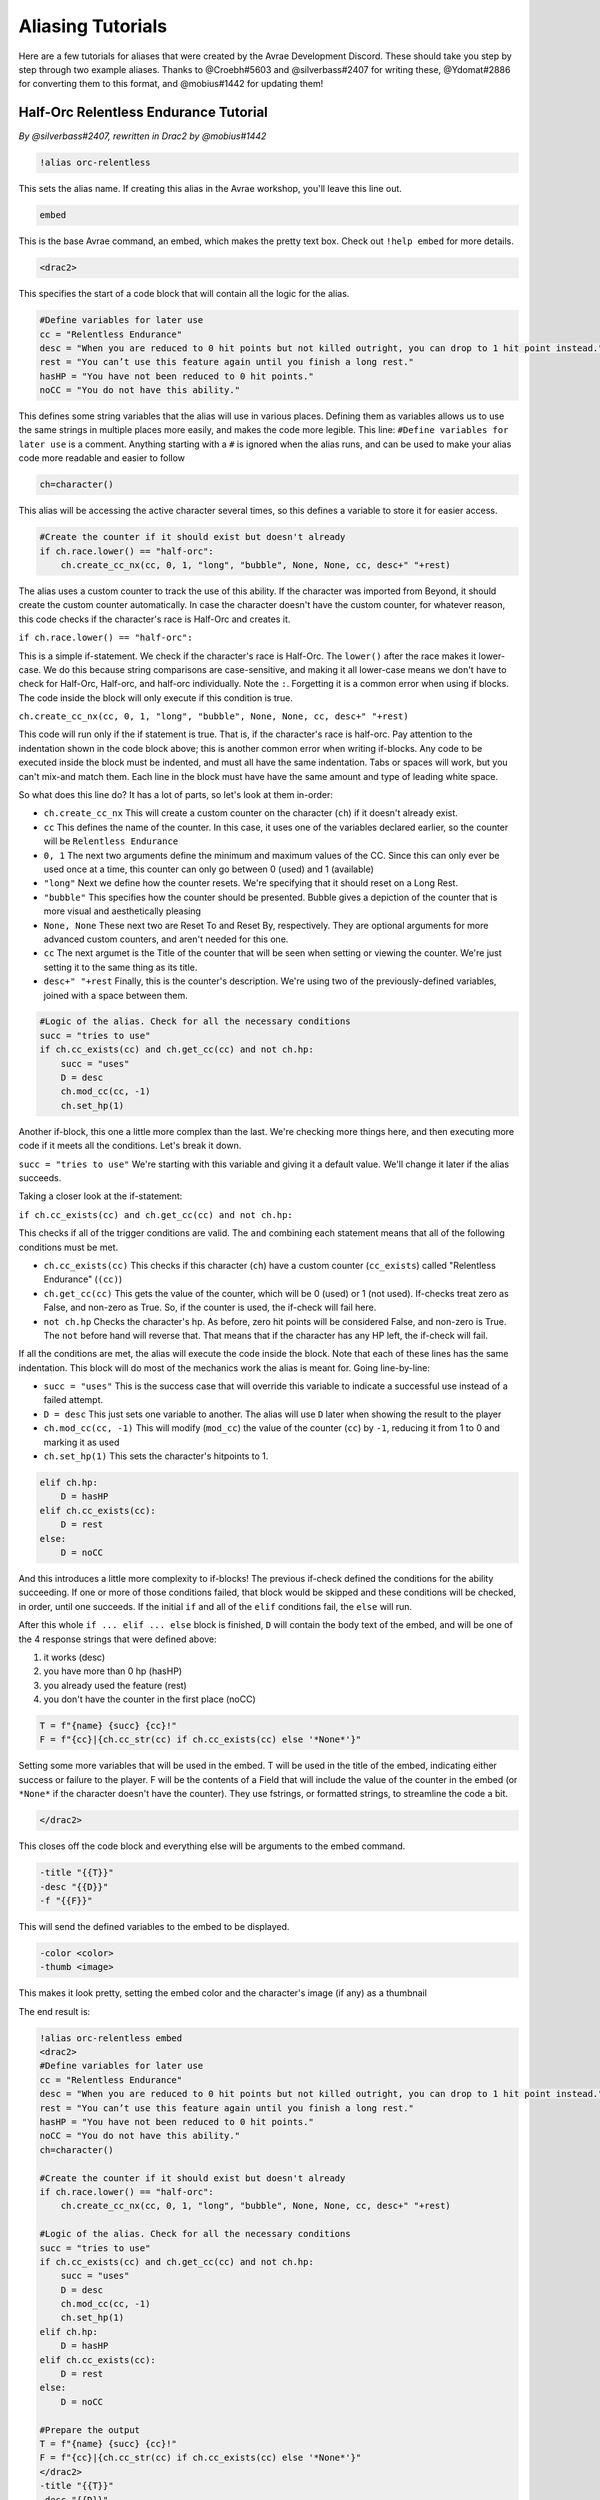 Aliasing Tutorials
====================================

Here are a few tutorials for aliases that were created by the Avrae Development Discord.
These should take you step by step through two example aliases.
Thanks to @Croebh#5603 and @silverbass#2407 for writing these, @Ydomat#2886 for converting them to this format, and @mobius#1442 for updating them!

Half-Orc Relentless Endurance Tutorial
--------------------------------------
*By @silverbass#2407, rewritten in Drac2 by @mobius#1442*

.. code-block:: text

  !alias orc-relentless

This sets the alias name. If creating this alias in the Avrae workshop, you'll leave this line out.

.. code-block:: text

  embed

This is the base Avrae command, an embed, which makes the pretty text box. Check out ``!help embed`` for more details.

.. code-block:: text

  <drac2>
  
This specifies the start of a code block that will contain all the logic for the alias.   

.. code-block:: text

  #Define variables for later use
  cc = "Relentless Endurance"
  desc = "When you are reduced to 0 hit points but not killed outright, you can drop to 1 hit point instead."
  rest = "You can’t use this feature again until you finish a long rest."
  hasHP = "You have not been reduced to 0 hit points."
  noCC = "You do not have this ability."
	
This defines some string variables that the alias will use in various places. Defining them as variables allows us to use the same strings in multiple places more easily, and makes the code more legible. This line: ``#Define variables for later use`` is a comment. Anything starting with a ``#`` is ignored when the alias runs, and can be used to make your alias code more readable and easier to follow

.. code-block:: text

  ch=character()

This alias will be accessing the active character several times, so this defines a variable to store it for easier access.

.. code-block:: text

  #Create the counter if it should exist but doesn't already
  if ch.race.lower() == "half-orc":
      ch.create_cc_nx(cc, 0, 1, "long", "bubble", None, None, cc, desc+" "+rest) 

The alias uses a custom counter to track the use of this ability. If the character was imported from Beyond, it should create the custom counter automatically. In case the character doesn't have the custom counter, for whatever reason, this code checks if the character's race is Half-Orc and creates it.

``if ch.race.lower() == "half-orc":``

This is a simple if-statement. We check if the character's race is Half-Orc. The ``lower()`` after the race makes it lower-case. We do this because string comparisons are case-sensitive, and making it all lower-case means we don't have to check for Half-Orc, Half-orc, and half-orc individually. Note the ``:``. Forgetting it is a common error when using if blocks. The code inside the block will only execute if this condition is true.

``ch.create_cc_nx(cc, 0, 1, "long", "bubble", None, None, cc, desc+" "+rest)``

This code will run only if the if statement is true. That is, if the character's race is half-orc. Pay attention to the indentation shown in the code block above; this is another common error when writing if-blocks. Any code to be executed inside the block must be indented, and must all have the same indentation. Tabs or spaces will work, but you can't mix-and match them. Each line in the block must have have the same amount and type of leading white space.

So what does this line do? It has a lot of parts, so let's look at them in-order:

+ ``ch.create_cc_nx`` This will create a custom counter on the character (``ch``) if it doesn't already exist. 
+ ``cc`` This defines the name of the counter. In this case, it uses one of the variables declared earlier, so the counter will be ``Relentless Endurance``
+ ``0, 1`` The next two arguments define the minimum and maximum values of the CC. Since this can only ever be used once at a time, this counter can only go between 0 (used) and 1 (available)
+ ``"long"`` Next we define how the counter resets. We're specifying that it should reset on a Long Rest.
+ ``"bubble"`` This specifies how the counter should be presented. Bubble gives a depiction of the counter that is more visual and aesthetically pleasing
+ ``None, None`` These next two are Reset To and Reset By, respectively. They are optional arguments for more advanced custom counters, and aren't needed for this one.
+ ``cc`` The next argumet is the Title of the counter that will be seen when setting or viewing the counter. We're just setting it to the same thing as its title.
+ ``desc+" "+rest`` Finally, this is the counter's description. We're using two of the previously-defined variables, joined with a space between them.

.. code-block:: text

  #Logic of the alias. Check for all the necessary conditions
  succ = "tries to use"
  if ch.cc_exists(cc) and ch.get_cc(cc) and not ch.hp: 
      succ = "uses"
      D = desc
      ch.mod_cc(cc, -1)
      ch.set_hp(1)
	  
Another if-block, this one a little more complex than the last. We're checking more things here, and then executing more code if it meets all the conditions. Let's break it down.

``succ = "tries to use"`` We're starting with this variable and giving it a default value. We'll change it later if the alias succeeds.

Taking a closer look at the if-statement:

``if ch.cc_exists(cc) and ch.get_cc(cc) and not ch.hp:``

This checks if all of the trigger conditions are valid. The ``and`` combining each statement means that all of the following conditions must be met.

+ ``ch.cc_exists(cc)`` This checks if this character (``ch``) have a custom counter (``cc_exists``) called "Relentless Endurance" (``(cc)``)
+ ``ch.get_cc(cc)`` This gets the value of the counter, which will be 0 (used) or 1 (not used). If-checks treat zero as False, and non-zero as True. So, if the counter is used, the if-check will fail here.
+ ``not ch.hp`` Checks the character's hp. As before, zero hit points will be considered False, and non-zero is True. The ``not`` before hand will reverse that. That means that if the character has any HP left, the if-check will fail.

If all the conditions are met, the alias will execute the code inside the block. Note that each of these lines has the same indentation. This block will do most of the mechanics work the alias is meant for. Going line-by-line:

+ ``succ = "uses"`` This is the success case that will override this variable to indicate a successful use instead of a failed attempt.
+ ``D = desc`` This just sets one variable to another. The alias will use ``D`` later when showing the result to the player
+ ``ch.mod_cc(cc, -1)`` This will modify (``mod_cc``) the value of the counter (``cc``) by ``-1``, reducing it from 1 to 0 and marking it as used
+ ``ch.set_hp(1)`` This sets the character's hitpoints to 1.

.. code-block:: text
	  
  elif ch.hp:
      D = hasHP
  elif ch.cc_exists(cc):
      D = rest
  else:
      D = noCC

And this introduces a little more complexity to if-blocks! The previous if-check defined the conditions for the ability succeeding. If one or more of those conditions failed, that block would be skipped and these conditions will be checked, in order, until one succeeds. If the initial ``if`` and all of the ``elif`` conditions fail, the ``else`` will run. 

After this whole ``if ... elif ... else`` block is finished, ``D`` will contain the body text of the embed, and will be one of the 4 response strings that were defined above:

1) it works (desc)
2) you have more than 0 hp (hasHP)
3) you already used the feature (rest)
4) you don't have the counter in the first place (noCC)

.. code-block:: text

  T = f"{name} {succ} {cc}!"
  F = f"{cc}|{ch.cc_str(cc) if ch.cc_exists(cc) else '*None*'}"

Setting some more variables that will be used in the embed. T will be used in the title of the embed, indicating either success or failure to the player. F will be the contents of a Field that will include the value of the counter in the embed (or ``*None*`` if the character doesn't have the counter). They use fstrings, or formatted strings, to streamline the code a bit.

.. code-block:: text

  </drac2>

This closes off the code block and everything else will be arguments to the embed command.

.. code-block:: text

  -title "{{T}}" 
  -desc "{{D}}" 
  -f "{{F}}"  

This will send the defined variables to the embed to be displayed. 

.. code-block:: text

  -color <color> 
  -thumb <image>

This makes it look pretty, setting the embed color and the character's image (if any) as a thumbnail

The end result is:

.. code-block:: text

  !alias orc-relentless embed 
  <drac2>
  #Define variables for later use
  cc = "Relentless Endurance"
  desc = "When you are reduced to 0 hit points but not killed outright, you can drop to 1 hit point instead."
  rest = "You can’t use this feature again until you finish a long rest."
  hasHP = "You have not been reduced to 0 hit points."
  noCC = "You do not have this ability."
  ch=character()

  #Create the counter if it should exist but doesn't already
  if ch.race.lower() == "half-orc":
      ch.create_cc_nx(cc, 0, 1, "long", "bubble", None, None, cc, desc+" "+rest) 

  #Logic of the alias. Check for all the necessary conditions
  succ = "tries to use"
  if ch.cc_exists(cc) and ch.get_cc(cc) and not ch.hp: 
      succ = "uses"
      D = desc
      ch.mod_cc(cc, -1)
      ch.set_hp(1)    
  elif ch.hp:
      D = hasHP
  elif ch.cc_exists(cc):
      D = rest
  else:
      D = noCC

  #Prepare the output 
  T = f"{name} {succ} {cc}!"
  F = f"{cc}|{ch.cc_str(cc) if ch.cc_exists(cc) else '*None*'}"
  </drac2>
  -title "{{T}}" 
  -desc "{{D}}" 
  -f "{{F}}"  
  -color <color> 
  -thumb <image>


Insult Tutorial
-------------------------------------
*By @Croebh#5603 with minor drac2 updates by @mobius#1442*

.. code-block:: text

  !servalias insult embed

This creates a servalias named insult, calling the command embed.

.. code-block:: text

  <drac2>

This specifies the start of a code block.  
  
.. code-block:: text

  G = get_gvar("68c31679-634d-46de-999b-4e20b1f8b172")

This sets a local variable, G to the contents of the gvar with the ID 68c31679-634d-46de-999b-4e20b1f8b172.
The get_gvar() function grabs the content of the Gvar as plain text.

.. code-block:: text

  L = [x.split(",") for x in G.split("\n\n")]

This sets a local variable, L to a list comprehension.
What that is doing is breaking down the variable G into a list of lists.

``G.split("\n\n")``

So, this is splitting text everytime there is two line breaks. In this case, it ends up being in three parts.

``x.split(",") for x in``

This part is saying for each part of the split we did above, call that part x, then split THAT part on every comma.
So L ends up being something like ``[["Words","Stuff"],["Other","Words","More!"],["More","Words"]]``

.. code-block:: text

  I = [x.pop(roll(f'1d{len(x)}-1')).title() for x in L]

This sets another local variable, I, to another list comprehension, this time iterating on the variable L.

``x.pop(roll(f'1d{len(x)}-1')).title()``

Okay, a little more complicated. We're going to start in the middle.

``f'1d{len(x)}-1'``

So, this is an f-string, or formatted strings. It allows us to run code in the middle of string, in this case
``{len(x)}``, which will be the length of x (which is the current part of L that we're looking at.).
So in our example, say we're looking at the first part of L, which is ``["words","stuff"]``.
The length of this is 2, so it will return the string, ``1d2-1``. The -1 is important because lists are 0-indexed,
that is, the first item in the list has an index of 0 (as opposed to 1).

``roll()``

This rolls the returned string, which as we determined above, is 1d2-1. Lets say it returns 1.

``x.pop()``

What this does is pop the item at the given index out of the list. This removes the item from the list, and returns it.
This removes the chance of that particular item being chosen again. With our result of 1, this will return the second
item (because its index-0), which is ``stuff``. This will make x be ``["words"]`` now.

``.title()``

This just capitalizes the first character of each word in the string. Now it will return ``Words``

Now, iterating over this list could make I ``["Words","More!","Words"]``, and those would be removed from L,
so L is now ``[["stuff"],["Other","Words"],["More"]]``

.. code-block:: text

  aL = L[0] + L[1]

This sets the variable aL to the combination of the first results of L, so ``["stuff"]`` and ``["Other","Words"]``,
making aL ``["stuff","Other","Words"]``, as they were added together. This doesn't remove those two lists from L

.. code-block:: text

  add = [aL.pop(roll(f'1d{len(aL)-1}')).title() for x in range(int("&1&".strip("&")))]

Another fun one. This sets the variable ``add`` to another list comprehension, this time on a varible list.

``range(int("&1&".strip("&")))``

``&1&`` is a placeholder that gets replaced by the first argument given to the alias.
So with ``!insult 3``, ``&1&`` would return ``3``. However, with no args given, it doesn't get replaced,
and stays as ``&1&``.

``.strip('&')``

So, this strips the '&' character from either side of the string. This lets us have a default of "1" when no arguments
given (because "&1&" with the "&"'s removed is "1")

``int()``

this converts the string to a integer. This will error if the first arg is anything other than a number
(like if anyone were to ``!insult silverbass``)

``range()``

This creates a list of numbers. In this case, because only one argument is given to it, it creates a list of numbers
from 0 to the number given, not including that number. So with an argument of 1, it will make a list ``[0]``, but with an
argument of 3, it will return ``[0,1,2]``

``aL.pop(roll(f'1d{len(aL)-1}')).title()``

More fun, but its basically the exact same as the last time. A formatted string, this time calling the length of the
aL list as opposed to the current iteration. A roll of that string, and then a pop out of aL, returning and removing
the given index, then capitalizing it.

For this example, lets say the user did ``!insult 2``. So the range will return ``[0,1]``, making it do the
function twice. The length of aL the first time is 3, so it will roll 1d3-1, let's say it returns 0.
This will get popped out of aL as "Stuff"

The second time it runs, the length is 2 (because we just removed one result), so it will roll 1d2-1.
This time lets say we got 1, so the second time it will return "Words".

So add is now ``["Stuff", "Words"]``

.. code-block:: text

  I = [I[0], I[1]] + add + [I[2]]

This overwrites the variable I with a new list.

``[I[0], I[1]]``

So this will be the first two items in I, ``"Words" and "More!"``, making it ``["Words","More!"]``.

``add`` is just the entire add variable, ``["Stuff", "Words"]``

And finally, ``[I[2]]`` is the third (and final) item in I, ``"Words"``

Combining them all together, the variable I is now, ``["Words","More!","Stuff", "Words","Words"]``

.. code-block:: text

  I = " ".join(I)

This joins the contents of the variable I, putting space (" ") between each item. So in this case, I now contains
``"Words More! Stuff Words Words"``

.. code-block:: text

  </drac2>

This closes off the code block and everything else will be arguments to the embed command.

.. code-block:: text

  -title "You {{I}}!"

This adds a -title to the embed the alias starts with. The contents of this title will be ``"You Words More! Stuff Words Words!"``

.. code-block:: text

  -thumb <image> -color <color>

This just sets the thumbnail and color of the embed to those that are set on your character.

The end result is:

.. code-block:: text

  !servalias insult embed
  <drac2>
  G = get_gvar("68c31679-634d-46de-999b-4e20b1f8b172")
  L = [x.split(",") for x in G.split("\n\n")]
  I = [x.pop(roll(f'1d{len(x)}-1')).title() for x in L]
  aL = L[0] + L[1]
  add = [aL.pop(roll(f'1d{len(aL)-1}')).title() for x in range(int("&1&".strip("&")))]
  I = [I[0], I[1]] + add + [I[2]]
  I = " ".join(I)
  </drac2>
  -title "You {{I}}!"
  -thumb <image> -color <color>  